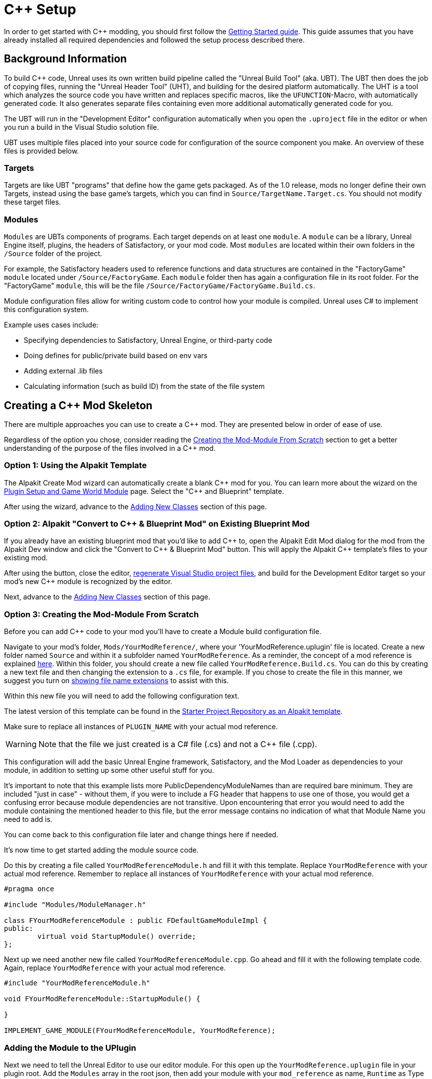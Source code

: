 = C++ Setup

In order to get started with C++ modding, you should first follow the xref:Development/BeginnersGuide/project_setup.adoc[Getting Started guide].
This guide assumes that you have already installed all required dependencies and followed the setup process described there.

== Background Information

To build {cpp} code, Unreal uses its own written build pipeline called the "Unreal Build Tool" (aka. UBT).
The UBT then does the job of copying files, running the "Unreal Header Tool" (UHT), and building for the desired platform automatically.
The UHT is a tool which analyzes the source code you have written and replaces specific macros, like the `UFUNCTION`-Macro, with automatically generated code.
It also generates separate files containing even more additional automatically generated code for you.

The UBT will run in the "Development Editor" configuration automatically
when you open the `.uproject` file in the editor or when you run a build in the Visual Studio solution file.

UBT uses multiple files placed into your source code for configuration of the source component you make.
An overview of these files is provided below.

=== Targets

Targets are like UBT "programs" that define how the game gets packaged.
As of the 1.0 release, mods no longer define their own Targets, instead using the base game's targets,
which you can find in `Source/TargetName.Target.cs`.
You should not modify these target files.

=== Modules

`Modules` are UBTs components of programs. Each target depends on at least one `module`.
A `module` can be a library, Unreal Engine itself, plugins, the headers of Satisfactory, or your mod code.
Most `modules` are located within their own folders in the `/Source` folder of the project.

For example, the Satisfactory headers used to reference functions and data structures
are contained in the "FactoryGame" `module` located under `/Source/FactoryGame`.
Each `module` folder then has again a configuration file in its root folder.
For the "FactoryGame" `module`, this will be the file `/Source/FactoryGame/FactoryGame.Build.cs`.

Module configuration files allow for writing custom code to control how your module is compiled.
Unreal uses C# to implement this configuration system.

Example uses cases include:

- Specifying dependencies to Satisfactory, Unreal Engine, or third-party code
- Doing defines for public/private build based on env vars
- Adding external .lib files
- Calculating information (such as build ID) from the state of the file system

== Creating a {cpp} Mod Skeleton

There are multiple approaches you can use to create a {cpp} mod.
They are presented below in order of ease of use.

Regardless of the option you chose,
consider reading the link:#CreateCppMod_Manual[Creating the Mod-Module From Scratch] section
to get a better understanding of the purpose of the files involved in a {cpp} mod.

[id="CreateCppMod_AlpakitTemplate"]
=== Option 1: Using the Alpakit Template

The Alpakit Create Mod wizard can automatically create a blank {cpp} mod for you.
You can learn more about the wizard on the
xref:Development/BeginnersGuide/SimpleMod/gameworldmodule.adoc#_unreal_plugin_creation[Plugin Setup and Game World Module] page.
Select the "{cpp} and Blueprint" template.

After using the wizard, advance to the link:#AddClass[Adding New Classes] section of this page.

[id="CreateCppMod_AlpakitConvert"]
=== Option 2: Alpakit "Convert to C++ & Blueprint Mod" on Existing Blueprint Mod

If you already have an existing blueprint mod that you'd like to add {cpp} to,
open the Alpakit Edit Mod dialog for the mod from the Alpakit Dev window and click the "Convert to C++ & Blueprint Mod" button.
This will apply the Alpakit {cpp} template's files to your existing mod.

After using the button, close the editor,
xref:Development/BeginnersGuide/project_setup.adoc#_generate_visual_studio_files[regenerate Visual Studio project files],
and build for the Development Editor target so your mod's new {cpp} module is recognized by the editor.

Next, advance to the link:#AddClass[Adding New Classes] section of this page.

[id="CreateCppMod_Manual"]
=== Option 3: Creating the Mod-Module From Scratch

Before you can add {cpp} code to your mod you'll have to create a Module build configuration file.

Navigate to your mod's folder, `Mods/YourModReference/`, where your 'YourModReference.uplugin' file is located.
Create a new folder named `Source` and within it a subfolder named `YourModReference`.
As a reminder, the concept of a mod reference is explained xref:Development/BeginnersGuide/SimpleMod/gameworldmodule.adoc[here].
Within this folder, you should create a new file called `YourModReference.Build.cs`.
You can do this by creating a new text file and then changing the extension to a `.cs` file, for example.
If you chose to create the file in this manner, we suggest you turn on
https://www.howtogeek.com/205086/beginner-how-to-make-windows-show-file-extensions/[showing file name extensions]
to assist with this.

Within this new file you will need to add the following configuration text.

The latest version of this template can be found in the
https://github.com/satisfactorymodding/SatisfactoryModLoader/blob/master/Mods/Alpakit/Templates/CPPAndBlueprintBlank/Source/PLUGIN_NAME/PLUGIN_NAME.Build.cs[Starter Project Repository as an Alpakit template].

Make sure to replace all instances of `PLUGIN_NAME` with your actual mod reference.

[WARNING]
====
Note that the file we just created is a C# file (.cs) and not a C++ file (.cpp).
====

This configuration will add the basic Unreal Engine framework,
Satisfactory, and the Mod Loader as dependencies to your module,
in addition to setting up some other useful stuff for you.

It's important to note that this example lists more PublicDependencyModuleNames than are required bare minimum.
They are included "just in case" - without them, if you were to include a FG header that happens to use one of those,
you would get a confusing error because module dependencies are not transitive.
Upon encountering that error you would need to add the module containing the mentioned header to this file,
but the error message contains no indication of what that Module Name you need to add is.

You can come back to this configuration file later and change things here if needed.

It's now time to get started adding the module source code.

Do this by creating a file called `YourModReferenceModule.h` and fill it with this template.
Replace `YourModReference` with your actual mod reference.
Remember to replace all instances of `YourModReference` with your actual mod reference.

[source,cpp]
----
#pragma once

#include "Modules/ModuleManager.h"

class FYourModReferenceModule : public FDefaultGameModuleImpl {
public:
	virtual void StartupModule() override;
};
----

Next up we need another new file called `YourModReferenceModule.cpp`. Go ahead and fill it with the following template code.
Again, replace `YourModReference` with your actual mod reference.

[source,cpp]
----
#include "YourModReferenceModule.h"

void FYourModReferenceModule::StartupModule() {
	
}

IMPLEMENT_GAME_MODULE(FYourModReferenceModule, YourModReference);
----

=== Adding the Module to the UPlugin

Next we need to tell the Unreal Editor to use our editor module.
For this open up the `YourModReference.uplugin` file in your plugin root.
Add the `Modules` array in the root json, then add your module with your `mod_reference` as name, `Runtime` as Type and `Default` as LoadingPhase.
Like this:
[source,json]
----
"Modules": [
        {
            "Name": "YourModReference",
            "Type": "Runtime",
            "LoadingPhase": "Default"
        }
    ]
----
(the name used was `YourModReference`, make sure you use your own mod reference instead)

=== Finishing Up

Now that you have added your module folder, configuration, source, and added it to the targets,
you will need to regenerate your Visual Studio project files. Directions on how to do this can be found xref:Development/BeginnersGuide/project_setup.adoc#_generate_visual_studio_files[here].

After this process completes, you should be able to start working on the {cpp} code for your mod.

[id="AddClass"]
== Adding New Classes

When you want to add a new class, there are two generally safe ways to go about it.
Note that **you should not create new files from Visual Studio directly** -
it is not knowledgeable about the project structure
and will create files in a temporary directory where they won't be detected by the UBT.

[id="AddClass_Editor"]
=== Using the Unreal Editor Add Class Wizard

Open your project in the Unreal Editor and use the `Tools` > `New {cpp} Class...` menu option.
Then select your desired base class (`None` or `Object` if you're not sure yet),
hit next, and name your class.
Next to the "Name" field, select your mod's {cpp} module from the dropdown
to ensure the files are created in the correct location.
Leave the "Class Type" as `Public` to streamline compatibility with other mods.
Consider editing the "Path" to utilize subfolders to further organize your files.

.Filled class creation pop-up with mod {cpp} module 'PowerSuit' selected as an example
image::Cpp/EditorCreateClass.png[Screenshot of unreal editor class creation pop-up]

Finally, select `Create Class` to generate the files and trigger Unreal Engine's live coding rebuild functionality.

Once your mod has at least one {cpp} class its classes folder will appear in Content Browser windows
assuming you have "Show {cpp} Classes" enabled in your Content Browser settings (cog button menu).
Right clicking on empty space in one of these folders also allows opening this wizard,
although it unfortunately does not pre-fill the selected module.

[WARNING]
====
Make sure you always select your mod's Module when creating a class.
If you write your code in one of the FactoryGame or SML modules by accident,
it won't be compiled with your mod and it won't work at runtime.
====

[id="AddClass_ManualFiles"]
=== Manually Creating Files

Alternatively, you can manually create the files backing your class.
This is not recommended as it's very easy to make mistakes with folders, boilerplate code, and includes while doing so.

Navigate to your mod's {cpp} module folder in Windows Explorer
and create the `.h` and `.cpp` files in the Public and Private folders respectively.
Then run the
xref:Development/BeginnersGuide/project_setup.adoc#_generate_visual_studio_files[Generate Visual Studio project files]
utility to refresh Visual Studio's project structure.
You can now open them in Visual Studio, or a text editor of your choice.
